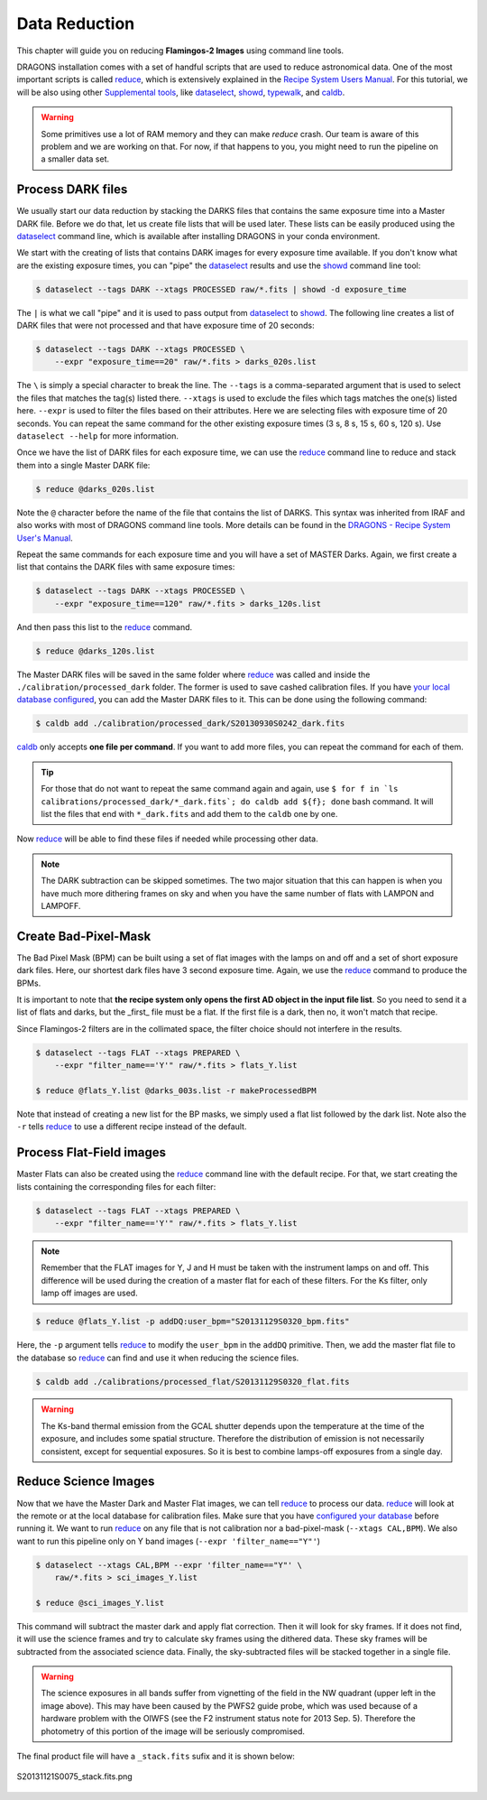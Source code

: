 
.. _caldb: https://dragons-recipe-system-users-manual.readthedocs.io/en/latest/supptools.html#caldb

.. _dataselect: https://dragons-recipe-system-users-manual.readthedocs.io/en/latest/supptools.html#dataselect

.. _reduce: https://dragons-recipe-system-users-manual.readthedocs.io/en/latest/supptools.html#typewalk

.. _showd: https://dragons-recipe-system-users-manual.readthedocs.io/en/latest/supptools.html#showd

.. _show_primitives: https://dragons-recipe-system-users-manual.readthedocs.io/en/latest/supptools.html#show-primitives

.. _show_recipes: https://dragons-recipe-system-users-manual.readthedocs.io/en/latest/supptools.html#show-recipes

.. _showpars: https://dragons-recipe-system-users-manual.readthedocs.io/en/latest/supptools.html#showpars

.. _typewalk: https://dragons-recipe-system-users-manual.readthedocs.io/en/latest/supptools.html#typewalk


.. _command_line_data_reduction:

Data Reduction
**************

This chapter will guide you on reducing **Flamingos-2 Images** using command
line tools.

DRAGONS installation comes with a set of handful scripts that are used to
reduce astronomical data. One of the most important scripts is called
reduce_, which is extensively explained in the `Recipe System Users Manual
<https://dragons-recipe-system-users-manual.readthedocs.io/en/latest/index.html>`_.
For this tutorial, we will be also using other `Supplemental tools
<https://dragons-recipe-system-users-manual.readthedocs.io/en/latest/supptools.html>`_,
like dataselect_, showd_, typewalk_, and caldb_.

.. warning:: Some primitives use a lot of RAM memory and they can make `reduce`
    crash. Our team is aware of this problem and we are working on that. For
    now, if that happens to you, you might need to run the pipeline on a
    smaller data set.

Process DARK files
------------------

We usually start our data reduction by stacking the DARKS files that contains
the same exposure time into a Master DARK file. Before we do that, let us create
file lists that will be used later. These lists can be easily produced using the
dataselect_ command line, which is available after installing DRAGONS in your
conda environment.

We start with the creating of lists that contains DARK images for every exposure
time available. If you don't know what are the existing exposure times, you can
"pipe" the dataselect_ results and use the showd_ command line tool:

.. code-block:: bash

    $ dataselect --tags DARK --xtags PROCESSED raw/*.fits | showd -d exposure_time

The ``|`` is what we call "pipe" and it is used to pass output from dataselect_
to showd_. The following line creates a list of DARK files that were not
processed and that have exposure time of 20 seconds:

.. code-block:: bash

   $ dataselect --tags DARK --xtags PROCESSED \
       --expr "exposure_time==20" raw/*.fits > darks_020s.list

The ``\`` is simply a special character to break the line. The ``--tags`` is a
comma-separated argument that is used to select the files that matches the
tag(s) listed there. ``--xtags`` is used to exclude the files which tags
matches the one(s) listed here. ``--expr`` is used to filter the files based
on their attributes. Here we are selecting files with exposure time of
20 seconds. You can repeat the same command for the other existing exposure
times (3 s, 8 s, 15 s, 60 s, 120 s). Use ``dataselect --help`` for more
information.

Once we have the list of DARK files for each exposure time, we can use the
`reduce`_ command line to reduce and stack them into a single Master DARK file:

.. code-block:: bash

    $ reduce @darks_020s.list

Note the ``@`` character before the name of the file that contains the list of
DARKS. This syntax was inherited from IRAF and also works with most of DRAGONS
command line tools. More details can be found in the
`DRAGONS - Recipe System User's Manual <https://dragons-recipe-system-users-manual.readthedocs.io/en/latest/howto.html#the-file-facility>`_.

Repeat the same commands for each exposure time and you will have a set of
MASTER Darks. Again, we first create a list that contains the DARK files with
same exposure times:

.. code-block:: bash

    $ dataselect --tags DARK --xtags PROCESSED \
        --expr "exposure_time==120" raw/*.fits > darks_120s.list

And then pass this list to the `reduce`_ command.

.. code-block:: bash

    $ reduce @darks_120s.list

The Master DARK files will be saved in the same folder where `reduce`_ was
called and inside the ``./calibration/processed_dark`` folder. The former is
used to save cashed calibration files. If you have
`your local database configured <caldb>`_, you can add the Master DARK files to
it. This can be done using the following command:

.. code-block:: bash

    $ caldb add ./calibration/processed_dark/S20130930S0242_dark.fits

`caldb`_ only accepts **one file per command**. If you want to add more files,
you can repeat the command for each of them.

.. tip::

    For those that do not want to repeat the same command again and again,
    use
    ``$ for f in `ls calibrations/processed_dark/*_dark.fits`; do caldb add ${f}; done``
    bash command. It will list the files that end with ``*_dark.fits`` and
    add them to the ``caldb`` one by one.


Now `reduce`_ will be able to find these files if needed while processing other
data.

.. note::

    The DARK subtraction can be skipped sometimes. The two major situation that
    this can happen is when you have much more dithering frames on sky and when
    you have the same number of flats with LAMPON and LAMPOFF.


Create Bad-Pixel-Mask
---------------------

The Bad Pixel Mask (BPM) can be built using a set of flat images with the
lamps on and off and a set of short exposure dark files. Here, our shortest dark
files have 3 second exposure time. Again, we use the `reduce`_ command to
produce the BPMs.

It is important to note that **the recipe system only opens the first AD object
in the input file list**. So you need to send it a list of flats and darks, but
the _first_ file must be a flat. If the first file is a dark, then no, it won't
match that recipe.

Since Flamingos-2 filters are in the collimated space, the filter choice should
not interfere in the results.

.. code-block:: bash

    $ dataselect --tags FLAT --xtags PREPARED \
        --expr "filter_name=='Y'" raw/*.fits > flats_Y.list

    $ reduce @flats_Y.list @darks_003s.list -r makeProcessedBPM

Note that instead of creating a new list for the BP masks, we simply used a
flat list followed by the dark list. Note also the ``-r`` tells `reduce`_ to
use a different recipe instead of the default.


Process Flat-Field images
-------------------------

Master Flats can also be created using the `reduce`_ command line with the
default recipe. For that, we start creating the lists containing the
corresponding files for each filter:

.. code-block:: bash

    $ dataselect --tags FLAT --xtags PREPARED \
        --expr "filter_name=='Y'" raw/*.fits > flats_Y.list


.. note::

    Remember that the FLAT images for Y, J and H must be taken with the
    instrument lamps on and off. This difference will be used during the
    creation of a master flat for each of these filters. For the Ks filter, only
    lamp off images are used.


.. code-block:: bash

    $ reduce @flats_Y.list -p addDQ:user_bpm="S20131129S0320_bpm.fits"


Here, the ``-p`` argument tells `reduce`_ to modify the ``user_bpm`` in the ``addDQ``
primitive. Then, we add the master flat file to the database so `reduce`_ can
find and use it when reducing the science files.

.. code-block:: bash

    $ caldb add ./calibrations/processed_flat/S20131129S0320_flat.fits


.. warning::

    The Ks-band thermal emission from the GCAL shutter depends upon the
    temperature at the time of the exposure, and includes some spatial
    structure. Therefore the distribution of emission is not necessarily
    consistent, except for sequential exposures. So it is best to combine
    lamps-off exposures from a single day.


Reduce Science Images
---------------------

Now that we have the Master Dark and Master Flat images, we can tell `reduce`_
to process our data. `reduce`_ will look at the remote or at the local database
for calibration files. Make sure that you have `configured your database <caldb>`_
before running it. We want to run `reduce`_ on any file that is not calibration
nor a bad-pixel-mask (``--xtags CAL,BPM``). We also want to run this pipeline
only on Y band images (``--expr 'filter_name=="Y"'``)

.. code-block:: bash

    $ dataselect --xtags CAL,BPM --expr 'filter_name=="Y"' \
        raw/*.fits > sci_images_Y.list

    $ reduce @sci_images_Y.list


This command will subtract the master dark and apply flat correction. Then it
will look for sky frames. If it does not find, it will use the science frames
and try to calculate sky frames using the dithered data. These sky frames will
be subtracted from the associated science data. Finally, the sky-subtracted
files will be stacked together in a single file.

.. warning::

    The science exposures in all bands suffer from vignetting of the field in
    the NW quadrant (upper left in the image above). This may have been caused
    by the PWFS2 guide probe, which was used because of a hardware problem with
    the OIWFS (see the F2 instrument status note for 2013 Sep. 5). Therefore the
    photometry of this portion of the image will be seriously compromised.

The final product file will have a ``_stack.fits`` sufix and it is shown below:

.. figure:: _static/S20131121S0075_stack.fits.png
   :align: center

   S20131121S0075_stack.fits.png
